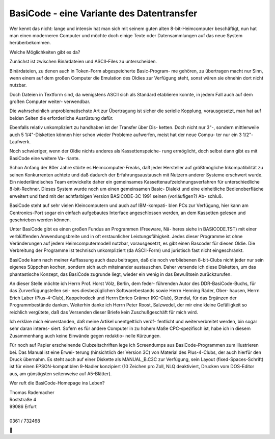 BasiCode - eine Variante des Datentransfer
------------------------------------------


Wer kennt das nicht: lange und intensiv hat man sich mit seinem guten
alten 8-bit-Heimcomputer beschäftigt, nun hat man einen moderneren
Computer und möchte doch einige Texte oder Datensammlungen auf das neue
System herüberbekommen. 

Welche Möglichkeiten gibt es da?

Zunächst ist zwischen Binärdateien und ASCII-Files zu unterscheiden.

Binärdateien, zu denen auch in Token-Form abgespeicherte Basic-Program-
me gehören, zu übertragen macht nur Sinn, wenn einem auf dem großen
Computer die Emulation des Oldies zur Verfügung steht, sonst wären
sie ohnehin dort nicht nutzbar.

Doch Dateien in Textform sind, da wenigstens ASCII sich als Standard
etablieren konnte, in jedem Fall auch auf dem großen Computer weiter-
verwendbar.

Die wahrscheinlich unproblematischste Art zur Übertragung ist sicher
die serielle Kopplung, vorausgesetzt, man hat auf beiden Seiten die
erforderliche Ausrüstung dafür.

Ebenfalls relativ unkompliziert zu handhaben ist der Transfer über Dis-
ketten. Doch nicht nur 3"-, sondern mittlerweile auch 5 1/4"-Disketten
können hier schon wieder Probleme aufwerfen, meist hat der neue Compu-
ter nur ein 3 1/2"-Laufwerk.

Noch schwieriger, wenn der Oldie nichts anderes als Kassettenspeiche-
rung ermöglicht, doch selbst dann gibt es mit BasiCode eine weitere Va-
riante.

Schon Anfang der 80er Jahre störte es Heimcomputer-Freaks, daß jeder
Hersteller auf größtmögliche Inkompatibilität zu seinen Konkurrenten
achtete und daß dadurch der Erfahrungsaustausch mit Nutzern anderer
Systeme erschwert wurde. Ein niederländisches Team entwickelte daher
ein gemeinsames Kassettenaufzeichnungsverfahren für unterschiedliche
8-bit-Rechner. Dieses System wurde noch um einen gemeinsamen Basic-
Dialekt und eine einheitliche Bedienoberfläche erweitert und fand mit
der achtfarbigen Version BASICODE-3C 1991 seinen (vorläufigen?) Ab-
schluß.

BasiCode steht auf sehr vielen Kleincomputern und auch auf IBM-kompati-
blen PCs zur Verfügung, hier kann am Centronics-Port sogar ein einfach
aufgebautes Interface angeschlossen werden, an dem Kassetten gelesen und
geschrieben werden können.

Unter BasiCode gibt es einen großen Fundus an Programmen (Freeware, Nä-
heres siehe in BASICODE.TST) mit einer verblüffenden Anwendungsbreite
und in oft erstaunlicher Leistungsfähigkeit. Jedes dieser Programme ist
ohne Veränderungen auf jedem Heimcomputermodell nutzbar, vorausgesetzt,
es gibt einen Bascoder für diesen Oldie. Die Verbreitung der Programme
ist technisch unkompliziert (da ASCII-Form) und juristisch fast nicht
eingeschränkt.

BasiCode kann nach meiner Auffassung auch dazu beitragen, daß die noch
verbliebenen 8-bit-Clubs nicht jeder nur sein eigenes Süppchen kochen,
sondern sich auch miteinander austauschen. Daher versende ich diese
Disketten, um das phantastische Konzept, das BasiCode zugrunde liegt,
wieder ein wenig in das Bewußtsein zurückzurufen.

An dieser Stelle möchte ich Herrn Prof. Horst Völz, Berlin, dem feder-
führenden Autor des DDR-BasiCode-Buchs, für das Zurverfügungstellen sei-
nes diesbezüglichen Softwarebestands sowie Herrn Henning Räder, Ober-
hausen, Herrn Erich Laber (Plus-4-Club), Kappelrodeck und Herrn Enrico
Grämer (KC-Club), Stendal, für das Ergänzen der Programmbestände danken.
Weiterhin danke ich Herrn Peter Roost, Salzwedel, der mir eine kleine
Gefälligkeit so reichlich vergütete, daß das Versenden dieser Briefe
kein Zuschußgeschäft für mich wird.

Ich erkläre mich einverstanden, daß meine Artikel unentgeltlich veröf-
fentlicht und weiterverbreitet werden, bin sogar sehr daran interes-
siert. Sofern es für andere Computer in zu hohem Maße CPC-spezifisch
ist, habe ich in diesem Zusammenhang auch keine Einwände gegen redaktio-
nelle Kürzungen.

Für noch auf Papier erscheinende Clubzeitschriften lege ich Screendumps
aus BasiCode-Programmen zum Illustrieren bei. Das Manual ist eine Erwei-
terung (hinsichtlich der Version 3C) von Material des Plus-4-Clubs, der
auch hierfür den Druck übernahm. Es steht auch auf einer Diskette als
MANUAL_B.C3C zur Verfügung, sein Layout (fixed-Spaces-Schrift) ist für
einen EPSON-kompatiblen 9-Nadler konzipiert (10 Zeichen pro Zoll, NLQ 
deaktiviert, Drucken vom DOS-Editor aus, am günstigsten seitenweise auf
A5-Blätter).

Wer ruft die BasiCode-Homepage ins Leben?



|    Thomas Rademacher
|    Roststraße 4
|    99086 Erfurt
|
|    0361 / 732468

